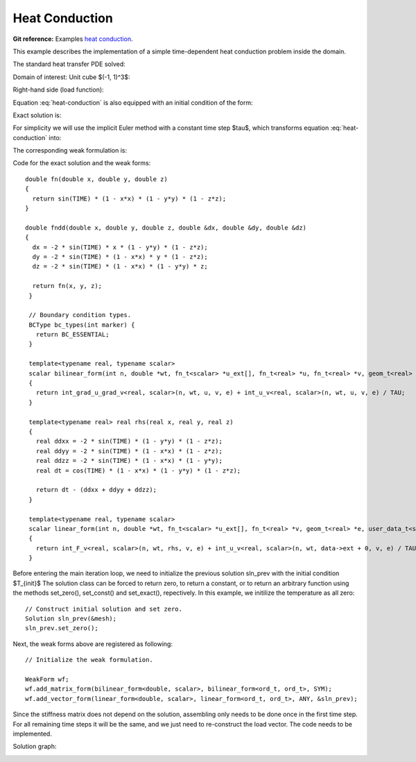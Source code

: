 Heat Conduction
===============

**Git reference:** Examples `heat conduction <http://git.hpfem.org/hermes.git/tree/HEAD:/hermes3d/examples/heat-conduction>`_.

This example describes the implementation of a simple time-dependent heat conduction problem inside the domain. 

.. index::
   single: mesh; fixed
   single: problem; time-depenedent
   single: problem; elliptic

The standard heat transfer PDE solved:

.. math::
   :nowrap:
   :label: heat-conduction

   \begin{eqnarray*}
   \frac{\partial T}{\partial t} - \Delta T &= & f \hbox{ in }\Omega \\ 
                                          T &= & 0 \hbox{ on }\partial\Omega
   \end{eqnarray*}

Domain of interest: Unit cube $(-1, 1)^3$:

.. image:: heat-conduction/heat-cond-domain.png

Right-hand side (load function):

.. math::
   :nowrap:
   :label: heat-conduction-rhs

   \begin{eqnarray*}
   f(x, y, z, t) & = & \mbox{cos}(t)(1-x^2)(1-y^2)(1-z^2)\ +\ \left(
                   2\mbox{sin}(t)(1-y^2)(1-z^2)
                   +2\mbox{sin}(t)(1-x^2)(1-z^2)
                   +2\mbox{sin}(t)(1-x^2)(1-y^2)
                   \right)
   \end{eqnarray*}

Equation :eq:`heat-conduction` is also equipped with an initial condition of the form: 

.. math::
   :label: heat-conduction-IC

   T(x, y, z, 0)  =  T_{init}(x, y, z) = 0  \ \ \ \mbox{in} \ \Omega. 

Exact solution is:

.. math:: 
   :nowrap:
   :label: heat-conduction-exact

   \begin{eqnarray*}
   T(x, y, z)  = \sin(t) (1 - x^2) (1 - y^2) (1 - z^2)
   \end{eqnarray*}

For simplicity we will use the implicit Euler method with a constant time step $\tau$, 
which transforms equation :eq:`heat-conduction` into: 

.. math::
   :label: heat-conduction-implicit

    \frac{T^{n+1} - T^n}{\tau} - \Delta T^{n+1} = 0.

The corresponding weak formulation is: 

.. math::
   :label: heat-conduction-form

    \int_{\Omega} \nabla T^{n+1}\cdot \nabla v + \int_{\Omega} \frac{T^{n+1}}{\tau} = 
    \int_{\Omega} f(t^{n+1}) v + \int_{\Omega} \frac{T^{n}}{\tau}.  

Code for the exact solution and the weak forms::

    double fn(double x, double y, double z)
    {
      return sin(TIME) * (1 - x*x) * (1 - y*y) * (1 - z*z);
    }

    double fndd(double x, double y, double z, double &dx, double &dy, double &dz)
    {
      dx = -2 * sin(TIME) * x * (1 - y*y) * (1 - z*z);
      dy = -2 * sin(TIME) * (1 - x*x) * y * (1 - z*z);
      dz = -2 * sin(TIME) * (1 - x*x) * (1 - y*y) * z;

      return fn(x, y, z);
     }

     // Boundary condition types.
     BCType bc_types(int marker) {
       return BC_ESSENTIAL;
     }

     template<typename real, typename scalar>
     scalar bilinear_form(int n, double *wt, fn_t<scalar> *u_ext[], fn_t<real> *u, fn_t<real> *v, geom_t<real> *e, user_data_t<scalar> *data)
     {
       return int_grad_u_grad_v<real, scalar>(n, wt, u, v, e) + int_u_v<real, scalar>(n, wt, u, v, e) / TAU;
     }

     template<typename real> real rhs(real x, real y, real z)
     {
       real ddxx = -2 * sin(TIME) * (1 - y*y) * (1 - z*z);
       real ddyy = -2 * sin(TIME) * (1 - x*x) * (1 - z*z);
       real ddzz = -2 * sin(TIME) * (1 - x*x) * (1 - y*y);
       real dt = cos(TIME) * (1 - x*x) * (1 - y*y) * (1 - z*z);

       return dt - (ddxx + ddyy + ddzz);
     }

     template<typename real, typename scalar>
     scalar linear_form(int n, double *wt, fn_t<scalar> *u_ext[], fn_t<real> *v, geom_t<real> *e, user_data_t<scalar> *data)
     {
       return int_F_v<real, scalar>(n, wt, rhs, v, e) + int_u_v<real, scalar>(n, wt, data->ext + 0, v, e) / TAU;
     }

Before entering the main iteration loop, we need to initialize the previous solution sln_prev with the 
initial condition $T_{init}$ The solution class can be forced to return zero, to return a constant, 
or to return an arbitrary function using the methods set_zero(), set_const() and 
set_exact(), repectively. In this example, we initilize the temperature as all zero::

   // Construct initial solution and set zero.
   Solution sln_prev(&mesh);
   sln_prev.set_zero();

Next, the weak forms above are registered as following::

   // Initialize the weak formulation.

   WeakForm wf;
   wf.add_matrix_form(bilinear_form<double, scalar>, bilinear_form<ord_t, ord_t>, SYM);
   wf.add_vector_form(linear_form<double, scalar>, linear_form<ord_t, ord_t>, ANY, &sln_prev);

Since the stiffness matrix does not depend on the solution, assembling only needs to be done once 
in the first time step. For all remaining time steps it will be the same, and we just need to 
re-construct the load vector. The code needs to be implemented. 

Solution graph:

.. image:: heat-conduction/heat-cond-sln.png
   :scale: 50%

